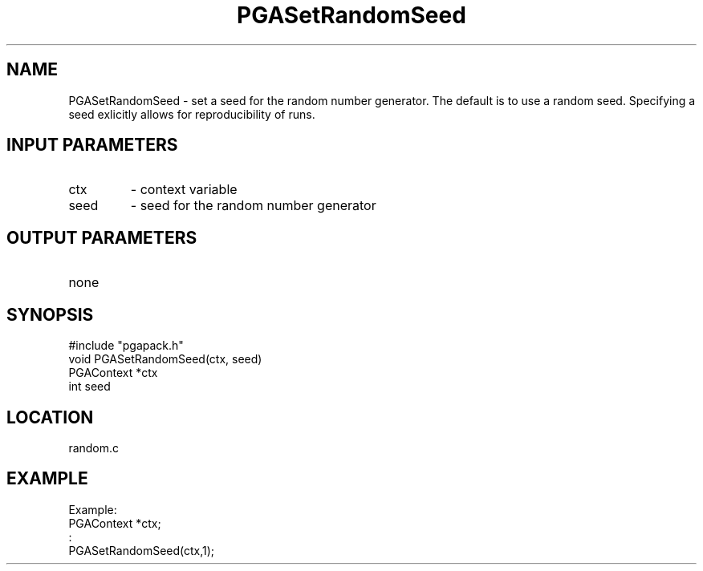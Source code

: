 .TH PGASetRandomSeed 5 "05/01/95" " " "PGAPack"
.SH NAME
PGASetRandomSeed \- set a seed for the random number generator.  The
default is to use a random seed.  Specifying a seed exlicitly allows
for reproducibility of runs.
.SH INPUT PARAMETERS
.PD 0
.TP
ctx
- context variable
.PD 0
.TP
seed
- seed  for the random number generator
.PD 1
.SH OUTPUT PARAMETERS
.PD 0
.TP
none

.PD 1
.SH SYNOPSIS
.nf
#include "pgapack.h"
void  PGASetRandomSeed(ctx, seed)
PGAContext *ctx
int seed
.fi
.SH LOCATION
random.c
.SH EXAMPLE
.nf
Example:
PGAContext *ctx;
:
PGASetRandomSeed(ctx,1);

.fi
